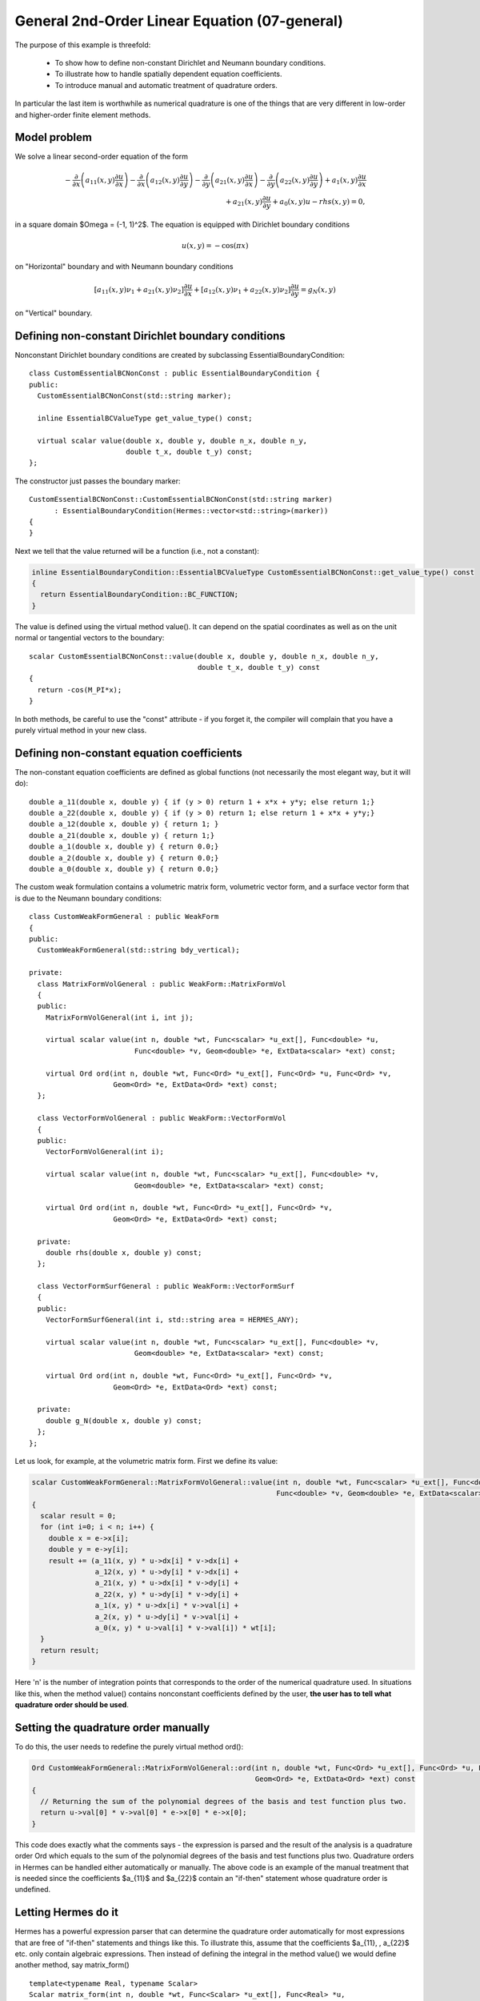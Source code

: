 General 2nd-Order Linear Equation (07-general)
----------------------------------------------

The purpose of this example is threefold:

 * To show how to define non-constant Dirichlet and Neumann boundary conditions. 
 * To illustrate how to handle spatially dependent equation coefficients.
 * To introduce manual and automatic treatment of quadrature orders. 

In particular the last item is worthwhile as numerical quadrature is 
one of the things that are very different in low-order and higher-order 
finite element methods.

Model problem
~~~~~~~~~~~~~

We solve a linear second-order equation of the form 

.. math::

         -\frac{\partial}{\partial x}\left(a_{11}(x,y)\frac{\partial u}{\partial x}\right) - \frac{\partial}{\partial x}\left(a_{12}(x,y)\frac{\partial u}{\partial y}\right) - \frac{\partial}{\partial y}\left(a_{21}(x,y)\frac{\partial u}{\partial x}\right) - \frac{\partial}{\partial y}\left(a_{22}(x,y)\frac{\partial u}{\partial y}\right) + a_1(x,y)\frac{\partial u}{\partial x} \\
         + a_{21}(x,y)\frac{\partial u}{\partial y} + a_0(x,y)u - rhs(x,y) = 0,

in a square domain $\Omega = (-1, 1)^2$. The equation is equipped with Dirichlet 
boundary conditions 

.. math::

    u(x, y) = -\cos(\pi x)

on "Horizontal" boundary and with Neumann boundary conditions

.. math::

      [a_{11}(x, y) \nu_1 + a_{21}(x, y) \nu_2] \frac{\partial u}{\partial x}
       + [a_{12}(x, y) \nu_1 + a_{22}(x, y) \nu_2] \frac{\partial u}{\partial y} = g_N(x, y)

on "Vertical" boundary. 

Defining non-constant Dirichlet boundary conditions
~~~~~~~~~~~~~~~~~~~~~~~~~~~~~~~~~~~~~~~~~~~~~~~~~~~

Nonconstant Dirichlet boundary conditions are created by subclassing 
EssentialBoundaryCondition::

    class CustomEssentialBCNonConst : public EssentialBoundaryCondition {
    public:
      CustomEssentialBCNonConst(std::string marker);

      inline EssentialBCValueType get_value_type() const;

      virtual scalar value(double x, double y, double n_x, double n_y, 
			   double t_x, double t_y) const;
    };

The constructor just passes the boundary marker::

    CustomEssentialBCNonConst::CustomEssentialBCNonConst(std::string marker) 
          : EssentialBoundaryCondition(Hermes::vector<std::string>(marker)) 
    { 
    }

Next we tell that the value returned will be a function (i.e., not a constant):

.. sourcecode::
    .

    inline EssentialBoundaryCondition::EssentialBCValueType CustomEssentialBCNonConst::get_value_type() const 
    { 
      return EssentialBoundaryCondition::BC_FUNCTION; 
    }

.. latexcode::
    .

    inline EssentialBoundaryCondition::EssentialBCValueType CustomEssentialBCNonConst::
                                       get_value_type() const 
    { 
      return EssentialBoundaryCondition::BC_FUNCTION; 
    }

The value is defined using the virtual method value(). It can depend on 
the spatial coordinates as well as on the unit normal or tangential
vectors to the boundary::

    scalar CustomEssentialBCNonConst::value(double x, double y, double n_x, double n_y, 
                                            double t_x, double t_y) const 
    {
      return -cos(M_PI*x);
    }

In both methods, be careful to use the "const" attribute - if you forget it, the compiler
will complain that you have a purely virtual method in your new class.

Defining non-constant equation coefficients
~~~~~~~~~~~~~~~~~~~~~~~~~~~~~~~~~~~~~~~~~~~

The non-constant equation coefficients are defined as global functions
(not necessarily the most elegant way, but it will do)::

    double a_11(double x, double y) { if (y > 0) return 1 + x*x + y*y; else return 1;}
    double a_22(double x, double y) { if (y > 0) return 1; else return 1 + x*x + y*y;}
    double a_12(double x, double y) { return 1; }
    double a_21(double x, double y) { return 1;}
    double a_1(double x, double y) { return 0.0;}
    double a_2(double x, double y) { return 0.0;}
    double a_0(double x, double y) { return 0.0;}

The custom weak formulation contains a volumetric matrix form, volumetric
vector form, and a surface vector form that is due to the Neumann boundary conditions::

    class CustomWeakFormGeneral : public WeakForm
    {
    public:
      CustomWeakFormGeneral(std::string bdy_vertical);

    private:
      class MatrixFormVolGeneral : public WeakForm::MatrixFormVol
      {
      public:
	MatrixFormVolGeneral(int i, int j);

	virtual scalar value(int n, double *wt, Func<scalar> *u_ext[], Func<double> *u, 
			     Func<double> *v, Geom<double> *e, ExtData<scalar> *ext) const;

	virtual Ord ord(int n, double *wt, Func<Ord> *u_ext[], Func<Ord> *u, Func<Ord> *v, 
			Geom<Ord> *e, ExtData<Ord> *ext) const;
      };

      class VectorFormVolGeneral : public WeakForm::VectorFormVol
      {
      public:
	VectorFormVolGeneral(int i);

	virtual scalar value(int n, double *wt, Func<scalar> *u_ext[], Func<double> *v, 
			     Geom<double> *e, ExtData<scalar> *ext) const;

	virtual Ord ord(int n, double *wt, Func<Ord> *u_ext[], Func<Ord> *v, 
			Geom<Ord> *e, ExtData<Ord> *ext) const;

      private:
	double rhs(double x, double y) const;
      };

      class VectorFormSurfGeneral : public WeakForm::VectorFormSurf
      {
      public:
	VectorFormSurfGeneral(int i, std::string area = HERMES_ANY);

	virtual scalar value(int n, double *wt, Func<scalar> *u_ext[], Func<double> *v, 
			     Geom<double> *e, ExtData<scalar> *ext) const;

	virtual Ord ord(int n, double *wt, Func<Ord> *u_ext[], Func<Ord> *v, 
			Geom<Ord> *e, ExtData<Ord> *ext) const;

      private:
	double g_N(double x, double y) const;
      };
    };

Let us look, for example, at the volumetric matrix form. First we define 
its value:

.. sourcecode::
    .

    scalar CustomWeakFormGeneral::MatrixFormVolGeneral::value(int n, double *wt, Func<scalar> *u_ext[], Func<double> *u, 
							      Func<double> *v, Geom<double> *e, ExtData<scalar> *ext) const 
    {
      scalar result = 0;
      for (int i=0; i < n; i++) {
	double x = e->x[i];
	double y = e->y[i];
	result += (a_11(x, y) * u->dx[i] * v->dx[i] +
		   a_12(x, y) * u->dy[i] * v->dx[i] +
		   a_21(x, y) * u->dx[i] * v->dy[i] +
		   a_22(x, y) * u->dy[i] * v->dy[i] +
		   a_1(x, y) * u->dx[i] * v->val[i] +
		   a_2(x, y) * u->dy[i] * v->val[i] +
		   a_0(x, y) * u->val[i] * v->val[i]) * wt[i];
      }
      return result;
    }

.. latexcode::
    .

    scalar CustomWeakFormGeneral::MatrixFormVolGeneral::value(int n, double *wt, 
                                  Func<scalar> *u_ext[], Func<double> *u, 
                                  Func<double> *v, Geom<double> *e,
                                  ExtData<scalar> *ext) const 
    {
      scalar result = 0;
      for (int i=0; i < n; i++) {
	double x = e->x[i];
	double y = e->y[i];
	result += (a_11(x, y) * u->dx[i] * v->dx[i] +
		   a_12(x, y) * u->dy[i] * v->dx[i] +
		   a_21(x, y) * u->dx[i] * v->dy[i] +
		   a_22(x, y) * u->dy[i] * v->dy[i] +
		   a_1(x, y) * u->dx[i] * v->val[i] +
		   a_2(x, y) * u->dy[i] * v->val[i] +
		   a_0(x, y) * u->val[i] * v->val[i]) * wt[i];
      }
      return result;
    }

Here 'n' is the number of integration points that corresponds to the order of the numerical 
quadrature used. In situations like this, when the method value() contains nonconstant 
coefficients defined by the user, **the user has to tell what quadrature order should be used**.

Setting the quadrature order manually
~~~~~~~~~~~~~~~~~~~~~~~~~~~~~~~~~~~~~

To do this, the user needs to redefine the purely virtual method ord():

.. sourcecode::
    .

    Ord CustomWeakFormGeneral::MatrixFormVolGeneral::ord(int n, double *wt, Func<Ord> *u_ext[], Func<Ord> *u, Func<Ord> *v, 
							 Geom<Ord> *e, ExtData<Ord> *ext) const 
    {
      // Returning the sum of the polynomial degrees of the basis and test function plus two.
      return u->val[0] * v->val[0] * e->x[0] * e->x[0]; 
    }

.. latexcode::
    .

    Ord CustomWeakFormGeneral::MatrixFormVolGeneral::ord(int n, double *wt, Func<Ord> 
                               *u_ext[], Func<Ord> *u, Func<Ord> *v, Geom<Ord> *e, 
                               ExtData<Ord> *ext) const 
    {
      // Returning the sum of the polynomial degrees of the basis and test function plus
      // two.
      return u->val[0] * v->val[0] * e->x[0] * e->x[0]; 
    }

This code does exactly what the comments says - the expression is parsed and the result of the 
analysis is a quadrature order Ord which equals to the sum of the polynomial degrees of the 
basis and test functions plus two. Quadrature orders in Hermes can be handled either automatically 
or manually. The above code is an example of the manual treatment that is needed since the coefficients 
$a_{11}$ and $a_{22}$ contain an "if-then" statement whose quadrature order is undefined. 

Letting Hermes do it
~~~~~~~~~~~~~~~~~~~~

Hermes has a powerful expression parser that can determine the quadrature order automatically 
for most expressions that are free of "if-then" statements and things like this. To illustrate this,
assume that the coefficients $a_{11}, \, a_{22}$ etc. only contain algebraic expressions. Then
instead of defining the integral in the method value() we would define another method, say 
matrix_form()
::

    template<typename Real, typename Scalar>
    Scalar matrix_form(int n, double *wt, Func<Scalar> *u_ext[], Func<Real> *u,
                       Func<Real> *v, Geom<Real> *e, ExtData<Scalar> *ext) const;

with the body:

.. sourcecode::
    .

    template<typename Real, typename Scalar>
    Scalar CustomWeakFormGeneral::MatrixFormVolGeneral::matrix_form(int n, double *wt, Func<Scalar> *u_ext[], Func<Real> *u,
                                                                    Func<Real> *v, Geom<Real> *e, ExtData<Scalar> *ext) const
    {
      Scalar result = 0;
      for (int i=0; i < n; i++) {
	Real x = e->x[i];
	Real y = e->y[i];
	result += (a_11(x, y) * u->dx[i] * v->dx[i] +
		   a_12(x, y) * u->dy[i] * v->dx[i] +
		   a_21(x, y) * u->dx[i] * v->dy[i] +
		   a_22(x, y) * u->dy[i] * v->dy[i] +
		   a_1(x, y) * u->dx[i] * v->val[i] +
		   a_2(x, y) * u->dy[i] * v->val[i] +
		   a_0(x, y) * u->val[i] * v->val[i]) * wt[i];
      }
      return result;
    }

.. latexcode::
    .

    template<typename Real, typename Scalar>
    Scalar CustomWeakFormGeneral::MatrixFormVolGeneral::matrix_form(int n, double *wt,
                                  Func<Scalar> *u_ext[], Func<Real> *u, Func<Real> *v,
                                  Geom<Real> *e, ExtData<Scalar> *ext) const
    {
      Scalar result = 0;
      for (int i=0; i < n; i++) {
	Real x = e->x[i];
	Real y = e->y[i];
	result += (a_11(x, y) * u->dx[i] * v->dx[i] +
		   a_12(x, y) * u->dy[i] * v->dx[i] +
		   a_21(x, y) * u->dx[i] * v->dy[i] +
		   a_22(x, y) * u->dy[i] * v->dy[i] +
		   a_1(x, y) * u->dx[i] * v->val[i] +
		   a_2(x, y) * u->dy[i] * v->val[i] +
		   a_0(x, y) * u->val[i] * v->val[i]) * wt[i];
      }
      return result;
    }

The methods value() and ord() would be defined at once:

.. sourcecode::
    .

    scalar CustomWeakFormGeneral::MatrixFormVolGeneral::value(int n, double *wt, Func<scalar> *u_ext[], Func<double> *u, 
							      Func<double> *v, Geom<double> *e, ExtData<scalar> *ext) const 
    {
      return matrix_form<double, scalar>(n, wt, u_ext, u, v, e, ext);
    }

.. latexcode::
    .

    scalar CustomWeakFormGeneral::MatrixFormVolGeneral::value(int n, double *wt,
                                  Func<scalar> *u_ext[], Func<double> *u, 
                                  Func<double> *v, Geom<double> *e,
                                  ExtData<scalar> *ext) const 
    {
      return matrix_form<double, scalar>(n, wt, u_ext, u, v, e, ext);
    }

and 

.. sourcecode::
    .

    Ord CustomWeakFormGeneral::MatrixFormVolGeneral::ord(int n, double *wt, Func<Ord> *u_ext[], Func<Ord> *u, 
							 Func<Ord> *v, Geom<Ord> *e, ExtData<Ord> *ext) const 
    {
      return matrix_form<Ord, Ord>(n, wt, u_ext, u, v, e, ext);
    }

.. latexcode::
    .

    Ord CustomWeakFormGeneral::MatrixFormVolGeneral::ord(int n, double *wt, Func<Ord>
                               *u_ext[], Func<Ord> *u, Func<Ord> *v, Geom<Ord> *e,
                               ExtData<Ord> *ext) const 
    {
      return matrix_form<Ord, Ord>(n, wt, u_ext, u, v, e, ext);
    }

If you are not sure whether your expression can be parsed automatically or not, you can always 
try it and in the worst case you will get a runtime error. 

**IMPORTANT**: If your expression contains any nonpolynomial function such as exp()
or cos() then the parser automatically sets the quadrature order to 20,
which can slow down the computation considerably. In situations like this,
it may be better to handle the quadrature order manually.


Sample result
~~~~~~~~~~~~~

The output of this example is shown below:

.. figure:: 07-general/general.png
   :align: center
   :scale: 50% 
   :figclass: align-center
   :alt: Output of example 07-general.
